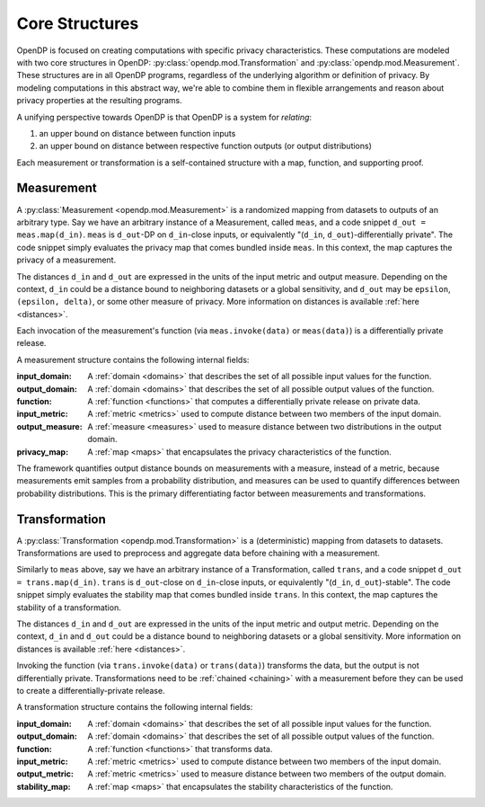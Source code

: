 .. _core-structures:

Core Structures
===============

OpenDP is focused on creating computations with specific privacy characteristics.
These computations are modeled with two core structures in OpenDP:
:py:class:`opendp.mod.Transformation` and :py:class:`opendp.mod.Measurement`.
These structures are in all OpenDP programs, regardless of the underlying algorithm or definition of privacy.
By modeling computations in this abstract way, we're able to combine them in flexible arrangements and reason about privacy properties at the resulting programs.

A unifying perspective towards OpenDP is that OpenDP is a system for `relating`:

#. an upper bound on distance between function inputs
#. an upper bound on distance between respective function outputs (or output distributions)

Each measurement or transformation is a self-contained structure with a map, function, and supporting proof.


.. _measurement:

Measurement
-----------

A :py:class:`Measurement <opendp.mod.Measurement>` is a randomized mapping from datasets to outputs of an arbitrary type.
Say we have an arbitrary instance of a Measurement, called ``meas``, and a code snippet ``d_out = meas.map(d_in)``.
``meas`` is ``d_out``-DP on ``d_in``-close inputs,
or equivalently "(``d_in``, ``d_out``)-differentially private".
The code snippet simply evaluates the privacy map that comes bundled inside ``meas``.
In this context, the map captures the privacy of a measurement.

The distances ``d_in`` and ``d_out`` are expressed in the units of the input metric and output measure.
Depending on the context, ``d_in`` could be a distance bound to neighboring datasets or a global sensitivity,
and ``d_out`` may be ``epsilon``, ``(epsilon, delta)``, or some other measure of privacy.
More information on distances is available :ref:`here <distances>`.

Each invocation of the measurement's function (via ``meas.invoke(data)`` or ``meas(data)``) is a differentially private release.

A measurement structure contains the following internal fields:

:input_domain: A :ref:`domain <domains>` that describes the set of all possible input values for the function.
:output_domain: A :ref:`domain <domains>` that describes the set of all possible output values of the function.
:function: A :ref:`function <functions>` that computes a differentially private release on private data.
:input_metric: A :ref:`metric <metrics>` used to compute distance between two members of the input domain.
:output_measure: A :ref:`measure <measures>` used to measure distance between two distributions in the output domain.
:privacy_map: A :ref:`map <maps>` that encapsulates the privacy characteristics of the function.

The framework quantifies output distance bounds on measurements with a measure, instead of a metric,
because measurements emit samples from a probability distribution,
and measures can be used to quantify differences between probability distributions.
This is the primary differentiating factor between measurements and transformations.

.. _transformation:

Transformation
--------------

A :py:class:`Transformation <opendp.mod.Transformation>` is a (deterministic) mapping from datasets to datasets.
Transformations are used to preprocess and aggregate data before chaining with a measurement.

Similarly to ``meas`` above, say we have an arbitrary instance of a Transformation, called ``trans``,
and a code snippet ``d_out = trans.map(d_in)``.
``trans`` is ``d_out``-close on ``d_in``-close inputs,
or equivalently "(``d_in``, ``d_out``)-stable".
The code snippet simply evaluates the stability map that comes bundled inside ``trans``.
In this context, the map captures the stability of a transformation.

The distances ``d_in`` and ``d_out`` are expressed in the units of the input metric and output metric.
Depending on the context, ``d_in`` and ``d_out`` could be a distance bound to neighboring datasets or a global sensitivity.
More information on distances is available :ref:`here <distances>`.

Invoking the function (via ``trans.invoke(data)`` or ``trans(data)``) transforms the data, but the output is not differentially private.
Transformations need to be :ref:`chained <chaining>` with a measurement before they can be used to create a differentially-private release.

A transformation structure contains the following internal fields:

:input_domain: A :ref:`domain <domains>` that describes the set of all possible input values for the function.
:output_domain: A :ref:`domain <domains>` that describes the set of all possible output values of the function.
:function: A :ref:`function <functions>` that transforms data.
:input_metric: A :ref:`metric <metrics>` used to compute distance between two members of the input domain.
:output_metric: A :ref:`metric <metrics>` used to measure distance between two members of the output domain.
:stability_map: A :ref:`map <maps>` that encapsulates the stability characteristics of the function.
